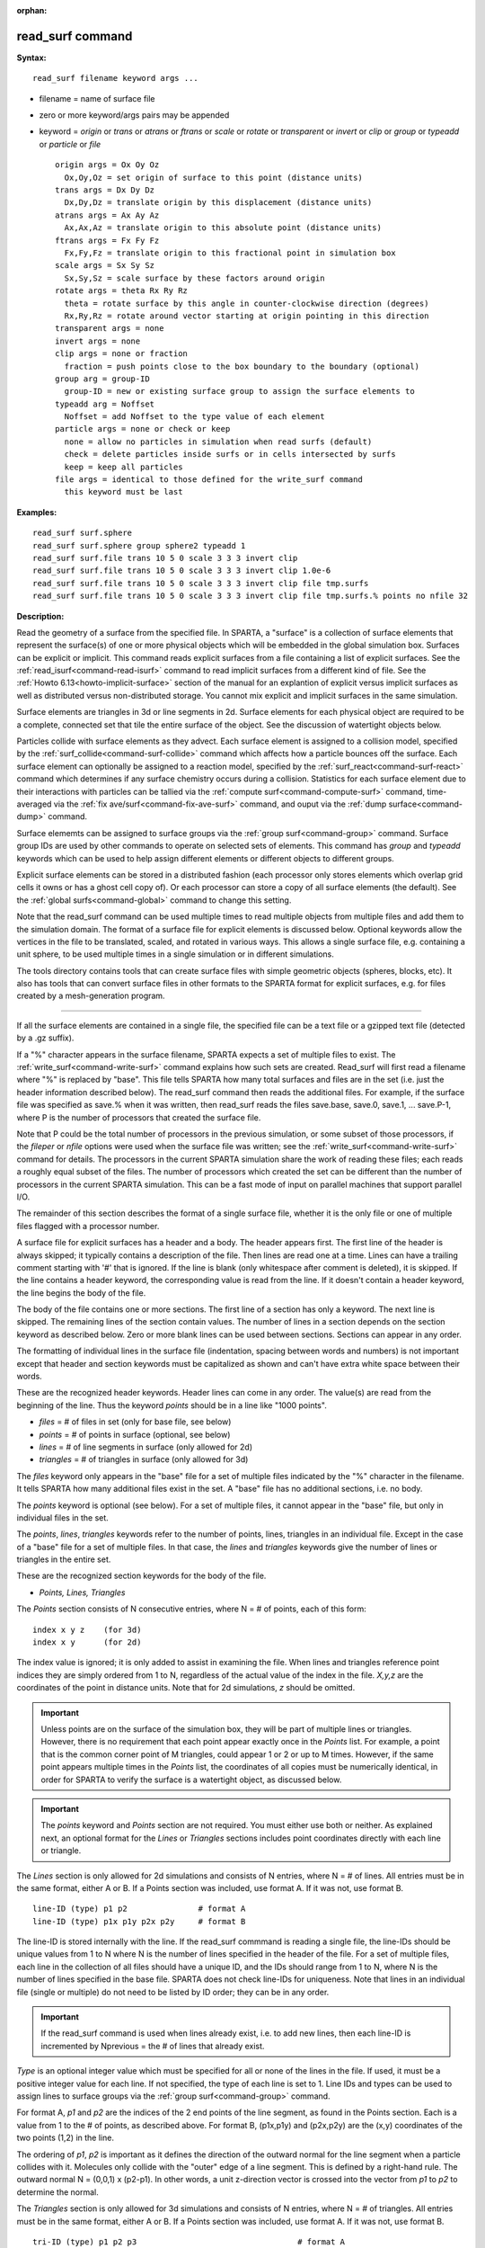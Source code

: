 :orphan:

.. index:: read_surf



.. _command-read-surf:

#################
read_surf command
#################


**Syntax:**

::

   read_surf filename keyword args ... 

-  filename = name of surface file
-  zero or more keyword/args pairs may be appended
-  keyword = *origin* or *trans* or *atrans* or *ftrans* or *scale* or
   *rotate* or *transparent* or *invert* or *clip* or *group* or
   *typeadd* or *particle* or *file*

   ::

        origin args = Ox Oy Oz
          Ox,Oy,Oz = set origin of surface to this point (distance units)
        trans args = Dx Dy Dz
          Dx,Dy,Dz = translate origin by this displacement (distance units)
        atrans args = Ax Ay Az
          Ax,Ax,Az = translate origin to this absolute point (distance units)
        ftrans args = Fx Fy Fz
          Fx,Fy,Fz = translate origin to this fractional point in simulation box
        scale args = Sx Sy Sz
          Sx,Sy,Sz = scale surface by these factors around origin
        rotate args = theta Rx Ry Rz
          theta = rotate surface by this angle in counter-clockwise direction (degrees)
          Rx,Ry,Rz = rotate around vector starting at origin pointing in this direction
        transparent args = none
        invert args = none
        clip args = none or fraction
          fraction = push points close to the box boundary to the boundary (optional)
        group arg = group-ID
          group-ID = new or existing surface group to assign the surface elements to
        typeadd arg = Noffset
          Noffset = add Noffset to the type value of each element
        particle args = none or check or keep
          none = allow no particles in simulation when read surfs (default)
          check = delete particles inside surfs or in cells intersected by surfs
          keep = keep all particles
        file args = identical to those defined for the write_surf command
          this keyword must be last 

**Examples:**

::

   read_surf surf.sphere
   read_surf surf.sphere group sphere2 typeadd 1
   read_surf surf.file trans 10 5 0 scale 3 3 3 invert clip
   read_surf surf.file trans 10 5 0 scale 3 3 3 invert clip 1.0e-6
   read_surf surf.file trans 10 5 0 scale 3 3 3 invert clip file tmp.surfs
   read_surf surf.file trans 10 5 0 scale 3 3 3 invert clip file tmp.surfs.% points no nfile 32 

**Description:**

Read the geometry of a surface from the specified file. In SPARTA, a
"surface" is a collection of surface elements that represent the
surface(s) of one or more physical objects which will be embedded in the
global simulation box. Surfaces can be explicit or implicit. This
command reads explicit surfaces from a file containing a list of
explicit surfaces. See the :ref:`read_isurf<command-read-isurf>` command to
read implicit surfaces from a different kind of file. See the :ref:`Howto 6.13<howto-implicit-surface>` section of the manual for an
explantion of explicit versus implicit surfaces as well as distributed
versus non-distributed storage. You cannot mix explicit and implicit
surfaces in the same simulation.

Surface elements are triangles in 3d or line segments in 2d. Surface
elements for each physical object are required to be a complete,
connected set that tile the entire surface of the object. See the
discussion of watertight objects below.

Particles collide with surface elements as they advect. Each surface
element is assigned to a collision model, specified by the
:ref:`surf_collide<command-surf-collide>` command which affects how a
particle bounces off the surface. Each surface element can optionally be
assigned to a reaction model, specified by the
:ref:`surf_react<command-surf-react>` command which determines if any surface
chemistry occurs during a collision. Statistics for each surface element
due to their interactions with particles can be tallied via the :ref:`compute surf<command-compute-surf>` command, time-averaged via the :ref:`fix ave/surf<command-fix-ave-surf>` command, and ouput via the :ref:`dump surface<command-dump>` command.

Surface elememts can be assigned to surface groups via the :ref:`group surf<command-group>` command. Surface group IDs are used by other
commands to operate on selected sets of elements. This command has
*group* and *typeadd* keywords which can be used to help assign
different elements or different objects to different groups.

Explicit surface elements can be stored in a distributed fashion (each
processor only stores elements which overlap grid cells it owns or has a
ghost cell copy of). Or each processor can store a copy of all surface
elements (the default). See the :ref:`global surfs<command-global>` command
to change this setting.

Note that the read_surf command can be used multiple times to read
multiple objects from multiple files and add them to the simulation
domain. The format of a surface file for explicit elements is discussed
below. Optional keywords allow the vertices in the file to be
translated, scaled, and rotated in various ways. This allows a single
surface file, e.g. containing a unit sphere, to be used multiple times
in a single simulation or in different simulations.

The tools directory contains tools that can create surface files with
simple geometric objects (spheres, blocks, etc). It also has tools that
can convert surface files in other formats to the SPARTA format for
explicit surfaces, e.g. for files created by a mesh-generation program.

--------------

If all the surface elements are contained in a single file, the
specified file can be a text file or a gzipped text file (detected by a
.gz suffix).

If a "%" character appears in the surface filename, SPARTA expects a set
of multiple files to exist. The :ref:`write_surf<command-write-surf>` command
explains how such sets are created. Read_surf will first read a filename
where "%" is replaced by "base". This file tells SPARTA how many total
surfaces and files are in the set (i.e. just the header information
described below). The read_surf command then reads the additional files.
For example, if the surface file was specified as save.% when it was
written, then read_surf reads the files save.base, save.0, save.1, ...
save.P-1, where P is the number of processors that created the surface
file.

Note that P could be the total number of processors in the previous
simulation, or some subset of those processors, if the *fileper* or
*nfile* options were used when the surface file was written; see the
:ref:`write_surf<command-write-surf>` command for details. The processors in
the current SPARTA simulation share the work of reading these files;
each reads a roughly equal subset of the files. The number of processors
which created the set can be different than the number of processors in
the current SPARTA simulation. This can be a fast mode of input on
parallel machines that support parallel I/O.

The remainder of this section describes the format of a single surface
file, whether it is the only file or one of multiple files flagged with
a processor number.

A surface file for explicit surfaces has a header and a body. The header
appears first. The first line of the header is always skipped; it
typically contains a description of the file. Then lines are read one at
a time. Lines can have a trailing comment starting with '#' that is
ignored. If the line is blank (only whitespace after comment is
deleted), it is skipped. If the line contains a header keyword, the
corresponding value is read from the line. If it doesn't contain a
header keyword, the line begins the body of the file.

The body of the file contains one or more sections. The first line of a
section has only a keyword. The next line is skipped. The remaining
lines of the section contain values. The number of lines in a section
depends on the section keyword as described below. Zero or more blank
lines can be used between sections. Sections can appear in any order.

The formatting of individual lines in the surface file (indentation,
spacing between words and numbers) is not important except that header
and section keywords must be capitalized as shown and can't have extra
white space between their words.

These are the recognized header keywords. Header lines can come in any
order. The value(s) are read from the beginning of the line. Thus the
keyword *points* should be in a line like "1000 points".

-  *files* = # of files in set (only for base file, see below)
-  *points* = # of points in surface (optional, see below)
-  *lines* = # of line segments in surface (only allowed for 2d)
-  *triangles* = # of triangles in surface (only allowed for 3d)

The *files* keyword only appears in the "base" file for a set of
multiple files indicated by the "%" character in the filename. It tells
SPARTA how many additional files exist in the set. A "base" file has no
additional sections, i.e. no body.

The *points* keyword is optional (see below). For a set of multiple
files, it cannot appear in the "base" file, but only in individual files
in the set.

The *points*, *lines*, *triangles* keywords refer to the number of
points, lines, triangles in an individual file. Except in the case of a
"base" file for a set of multiple files. In that case, the *lines* and
*triangles* keywords give the number of lines or triangles in the entire
set.

These are the recognized section keywords for the body of the file.

-  *Points, Lines, Triangles*

The *Points* section consists of N consecutive entries, where N = # of
points, each of this form:

::

   index x y z    (for 3d) 
   index x y      (for 2d) 

The index value is ignored; it is only added to assist in examining the
file. When lines and triangles reference point indices they are simply
ordered from 1 to N, regardless of the actual value of the index in the
file. *X,y,z* are the coordinates of the point in distance units. Note
that for 2d simulations, *z* should be omitted.

.. important:: Unless points are on the surface of the simulation box, they will be part of multiple lines or triangles. However, there is no requirement that each point appear exactly once in the *Points* list.
	       For example, a point that is the common corner point of M triangles, could appear 1 or 2 or up to M times. However, if the same point appears multiple times in the *Points* list, the coordinates of all copies must be numerically identical, in order for SPARTA to verify the surface is a watertight object, as discussed below.

.. important:: The *points* keyword and *Points* section are not required. You must either use both or neither. As explained next, an optional format for the *Lines* or *Triangles* sections includes point coordinates directly with each line or triangle.

The *Lines* section is only allowed for 2d simulations and consists of N
entries, where N = # of lines. All entries must be in the same format,
either A or B. If a Points section was included, use format A. If it was
not, use format B.

::

   line-ID (type) p1 p2               # format A
   line-ID (type) p1x p1y p2x p2y     # format B 

The line-ID is stored internally with the line. If the read_surf
commmand is reading a single file, the line-IDs should be unique values
from 1 to N where N is the number of lines specified in the header of
the file. For a set of multiple files, each line in the collection of
all files should have a unique ID, and the IDs should range from 1 to N,
where N is the number of lines specified in the base file. SPARTA does
not check line-IDs for uniqueness. Note that lines in an individual file
(single or multiple) do not need to be listed by ID order; they can be
in any order.

.. important:: If the read_surf command is used when lines already exist, i.e. to add new lines, then each line-ID is incremented by Nprevious = the # of lines that already exist.

*Type* is an optional integer value which must be specified for all or
none of the lines in the file. If used, it must be a positive integer
value for each line. If not specified, the type of each line is set to
1. Line IDs and types can be used to assign lines to surface groups via
the :ref:`group surf<command-group>` command.

For format A, *p1* and *p2* are the indices of the 2 end points of the
line segment, as found in the Points section. Each is a value from 1 to
the # of points, as described above. For format B, (p1x,p1y) and
(p2x,p2y) are the (x,y) coordinates of the two points (1,2) in the line.

The ordering of *p1*, *p2* is important as it defines the direction of
the outward normal for the line segment when a particle collides with
it. Molecules only collide with the "outer" edge of a line segment. This
is defined by a right-hand rule. The outward normal N = (0,0,1) x
(p2-p1). In other words, a unit z-direction vector is crossed into the
vector from *p1* to *p2* to determine the normal.

The *Triangles* section is only allowed for 3d simulations and consists
of N entries, where N = # of triangles. All entries must be in the same
format, either A or B. If a Points section was included, use format A.
If it was not, use format B.

::

   tri-ID (type) p1 p2 p3                                  # format A
   tri-ID (type) p1x p1y p1z p2x p2y p2z p3x p3y p3z       # format B 

The tri-ID is stored internally with the line. If the read_surf commmand
is reading a single file, the tri-IDs should be unique values from 1 to
N where N is the number of triangles specified in the header of the
file. For a set of multiple files, each triangle in the collection of
all files should have a unique ID, and the IDs should range from 1 to N,
where N is the number of triangles specified in the base file. SPARTA
does not check tri-IDs for uniqueness. Note that triangles in an
individual file (single or multiple) do not need to be listed by ID
order; they can be in any order.

.. important:: If the read_surf command is used when triangles already exist, i.e. to add new triangles, then each tri-ID is incremented by Nprevious = the # of triangles that already exist.

*Type* is an optional integer value which must be specified for all or
none of the triangles in the file. If used, it must be a positive
integer value for each triangle. If not specified, the type of each
triangle is set to 1. Triangle IDs and types can be used to assign
triangles to surface groups via the :ref:`group surf<command-group>` command.

For format A, *p1*, *p2*, and *p3* are the indices of the 3 corner
points of the triangle, as found in the Points section. Each is a value
from 1 to the # of points, as described above. For format B,
(p1x,p1y,p1z), (p2x,p2y,p2z), and (p3x,p3y,p3z) are the (x,y,z)
coordinates of the three corner points (1,2,3) of the triangle.

The ordering of *p1*, *p2*, *p3* is important as it defines the
direction of the outward normal for the triangle when a particle
collides with it. Molecules only collide with the "outer" face of a
triangle. This is defined by a right-hand rule. The outward normal N =
(p2-p1) x (p3-p1). In other words, the edge from *p1* to *p2* is crossed
into the edge from *p1* to *p3* to determine the normal.

--------------

The following optional keywords affect the geometry of the read-in
surface elements. The geometric transformations they describe are
performed in the order they are listed, which gives flexibility in how
surfaces can be manipulated. Note that the order may be important; e.g.
performing an *origin* operation followed by a *rotate* operation may
not be the same as a *rotate* operation followed by an *origin*
operation.

Most of the keywords perform a geometric transformation on all the
vertices in the surface file with respect to an origin point. By default
the origin is (0.0,0.0,0.0), regardless of the position of individual
vertices in the file.

The *origin* keyword resets the origin to the specified *Ox,Oy,Oz*. This
operation has no effect on the vertices.

The *trans* keyword shifts or displaces the origin by the vector
(Dx,Dy,Dz). It also displaces each vertex by (Dx,Dy,Dz).

The *atrans* keyword resets the origin to an absolute point (Ax,Ay,Az)
which implies a displacement (Dx,Dy,Dz) from the current origin. It also
displaces each vertex by (Dx,Dy,Dz).

The *ftrans* keyword resets the origin to a fractional point (Fx,Fy,Fz).
Fractional means that Fx = 0.0 is the lower edge/face in the x-dimension
and Fx = 1.0 is the upper edge/face in the x-dimension, and similarly
for Fy and Fz. This change of origin implies a displacement (Dx,Dy,Dz)
from the current origin. This operation also displaces each vertex by
(Dx,Dy,Dz).

The *scale* keyword does not change the origin. It computes the
displacement vector of each vertex from the origin (delx,dely,delz) and
scales that vector by (Sx,Sy,Sz), so that the new vertex coordinate is
(Ox + Sx*delx,Oy + Sy*dely,Oz + Sz*delz).

The *rotate* keyword does not change the origin. It rotates the
coordinates of all vertices by an angle *theta* in a counter-clockwise
direction, around the vector starting at the origin and pointing in the
direction *Rx,Ry,Rz*. Any rotation can be represented by an appropriate
choice of origin, *theta* and (Rx,Ry,Rz).

The *transparent* keyword flags all the read in surface elements as
transparent, meaning particles pass through them. This is useful for
tallying flow statistics. The :ref:`surf_collide transparent<command-surf-collide>` command must also be used to assign a
transparent collision model to those the surface elements. The :ref:`compute surf<command-compute-surf>` command will tally fluxes differently for
transparent surf elements. The :ref:`Section 6.15<howto-transparent-surface>` doc page provides an overview of
transparent surfaces. See those doc pages for details.

The *invert* keyword does not change the origin or any vertex
coordinates. It flips the direction of the outward surface normal of
each surface element by changing the ordering of its vertices. Since
particles only collide with the outer surface of a surface element, this
is a mechanism for using a surface files containing a single sphere (for
example) as either a sphere to embed in a flow field, or a spherical
outer boundary containing the flow.

The *clip* keyword does not change the origin. It truncates or "clips" a
surface that extends outside the simulation box in the following manner.
In 3d, each of the 6 clip planes represented by faces of the global
simulation box are considered in turn. Any triangle that straddles the
face (with points on both sides of the clip plane), is truncated at the
plane. New points along the edges that cross the plane are created. A
triangle may also become a trapezoid, in which case it turned into 2
triangles. Then all the points on the side of the clip plane that is
outside the box, are projected onto the clip plane. Finally, all
triangles that lie in the clip plane are removed, as are any points that
are unused after the triangle removal. After this operation is repeated
for all 6 faces, the remaining surface is entirely inside the simulation
box, though some of its triangles may include points on the faces of the
simulation box. A similar operation is performed in 2d with the 4 clip
edges represented by the edges of the global simulation box.

.. important:: If a surface you clip crosses a periodic boundary, as specified by the :ref:`boundary<command-boundary>` command, then the clipping that takes place must be consistent on both the low and high end of the box (in the periodic dimension). This means any point on the boundary that is generated by the clip operation should be generated twice, once on the low side of the box and once on the high side. And those two points must be periodic images of each other, as implied by periodicity.
	       If the surface you are reading does not clip in this manner, then SPARTA will likely generate an error about mis-matched or inconsistent cells when it attempts to mark all the grid cells and their corner points as inside vs outside the surface.

If you use the *clip* keyword, you should check the resulting statistics
of the clipped surface printed out by this command, including the
minimum size of line and triangle edge lengths. It is possible that very
short lines or very small triangles will be created near the box surface
due to the clipping operation, depending on the coordinates of the
initial unclipped points.

If this is the case, an optional *fraction* argument can be appended to
the *clip* keyword. *Fraction* is a unitless value which is converted to
a distance *delta* in each dimension where delta = fraction \* (boxhi -
boxlo). If a point is nearer than delta to the lo or hi boundary in a
dimension, the point is moved to be on the boundary, before the clipping
operation takes place. This can prevent tiny surface elements from being
created due to clipping. If *fraction* is not specified, the default
value is 0.0, which means points are not moved. If specified, *fraction*
must be a value between 0.0 and 0.5.

Note that the *clip* operation may delete some surface elements and
create new ones. Likewise for the points that define the end points or
corner points of surface element lines (2d) or triangles (3d). The
resulting altered set of surface elements can be written out to a file
by the :ref:`write_surf<command-write-surf>` command, which can then be used
an input to a new simulation or for post-processing and visualization.

.. important:: When the *clip* operation deletes or adds surface elements, the line-IDs or tri-IDs will be renumbered to produce IDs that are consective values from 1 to the # of surface elements. The ID of a surface element that is unclipped may change due to this reordering.

--------------

The following optional keywords affect group and type settings for the
read-in surface elements and output of the elements. Also how particles
are treated when surface elements are added.

Surface groups are collections of surface elements. Each surface element
belongs to one or more surface groups; all elements belong to the "all"
group, which is created by default. Surface group IDs are used by other
commands to identify a group of suface elements to operate on. See the
:ref:`group surf<command-group>` command for more details.

Every surface element also stores a *type* which is a positive integer.
*Type* values are useful for flagging subsets of elements or different
objects in the surface file. For example, a patch of triangles on a
sphere. Or one sphere out of several that the file contains. Surface
element types can be used to define surface groups. See the :ref:`group surf<command-group>` command for details.

The *group* keyword specifies an extra surface *group-ID* to assign all
the read-in surface elements to. All the read-in elements are assigned
to the "all" group and to *group-ID*. If *group-ID* does not exist, a
new surface group is created. If it does exist the read-in surface
elements are added to that group.

The *typeadd* keyword defines an *Noffset* value which is added to the
type of each read-in surface element. The default is Noffset = 0, which
means the read-in type values are not altered. If type values are not
included in the file, they default to 1 for every element, but can still
be altered by the *typeadd* keyword.

Note that use of the *group* and *typeadd* keywords allow the same
surface file to be read multiple times (e.g. with different origins,
tranlations, rotations, etc) to define multiple objects, and assign
their surface elements to different groups or different type values.

The *particle* keyword determines how particles in the simulation are
affected by the new surface elements. If the setting is *none*, which is
the default, then no particles can exist in the simulation. If the
setting is *check*, then particles in grid cells that are inside the new
watertight surface object(s) or in grid cells intersected by the new
surface elements are deleted. This is to insure no particles will end up
inside a surface object, which will typically generate errors when
particles move. If the setting is *keep* then no particles are deleted.
It is up to you to insure that no particles are inside surface
object(s), else an error may occur later. This setting can be useful if
a :ref:`remove_surf<command-remove-surf>` was used to remove a surface
object, and a new object is being read in, and you know the new object
is smaller than the one it replaced. E.g. for a model of a shrinking or
ablating object.

If the *file* keyword is used, the surfaces will be written out to the
specified *filename* immediately after they are read in. The arguments
for this keyword are identical to those used for the
:ref:`write_surf<command-write-surf>` command. This includes a file name with
optional "*" and "%" wildcard characters, as well as its optional
keywords.

.. important:: The *file* keyword must be the last keyword specified with the read_isurf command. This is because all the remaining arguments are passed to the :ref:`write_surf<command-write-surf>` command.

The format for the output file is the same as the one written by the
:ref:`write_surf<command-write-surf>` command, or read by this command. Note
that it can be useful to write out a new surface file after reading one
if clipping was performed; the new file will contain the surface element
altered by clipping and will not contain any surface elements removed by
clipping.

--------------

**Restrictions:**

This command can only be used after the simulation box is defined by the
:ref:`create_box<command-create-box>` command, and after a grid has been
created by the :ref:`create_grid<command-create-grid>` command. If particles
already exist in the simulation, you must insure particles do not end up
inside the added surfaces. See the *particle* keyword for options with
regard to particles.

To read gzipped surface files, you must compile SPARTA with the
-DSPARTA_GZIP option - see :ref:`Section 2.2<start-steps-build>`
of the manual for details.

The *clip* keyword cannot be used when the :ref:`global surfs explicit/distributed<command-global>` command has been used. This is
because we have not yet figured out how to clip distributed surfaces.

Every vertex in the final surface (after translation, rotation, scaling,
etc) must be inside or on the surface of the global simulation box. Note
that using the *clip* operation guarantees that this will be the case.

The surface elements in a single surface file must represent a
"watertight" surface. For a 2d simulation this means that every point is
part of exactly 2 line segments. For a 3d simulation it means that every
triangle edge is part of exactly 2 triangles. Exceptions to these rules
allow for triangle edges (in 3d) that lie entirely in a global face of
the simulation box, or for line points (in 2d) that are on a global edge
of the simulation box. This can be the case after clipping, which allows
for use of watertight surface object (e.g. a sphere) that is only
partially inside the simulation box, but which when clipped to the box
becomes non-watertight, e.g. half of a sphere.

Note that this definition of watertight does not require that the
surface elements in a file represent a single physical object; multiple
objects (e.g. spheres) can be represented, provided each is watertight.

Another restriction on surfaces is that they do not represent an object
that is "infinitely thin", so that two sides of the same object lie in
the same plane (3d) or on the same line (2d). This will not generate an
error when the surface file is read, assuming the watertight rule is
followed. However when particles collide with the surface, errors will
be generated if a particle hits the "inside" of a surface element before
hitting the "outside" of another element. This can occur for infinitely
thin surfaces due to numeric round-off.

When running a simulation with multiple objects, read from one or more
surface files, you should insure they do not touch or overlap with each
other. SPARTA does not check for this, but it will typically lead to
unphysical particle dynamics.

**Related commands:**

:ref:`command-read-isurf`,
:ref:`command-write-surf`

**Default:**

The default origin for the vertices in the surface file is (0,0,0). The
defaults for group = all, type = no, toffset = 0, particle = none.
